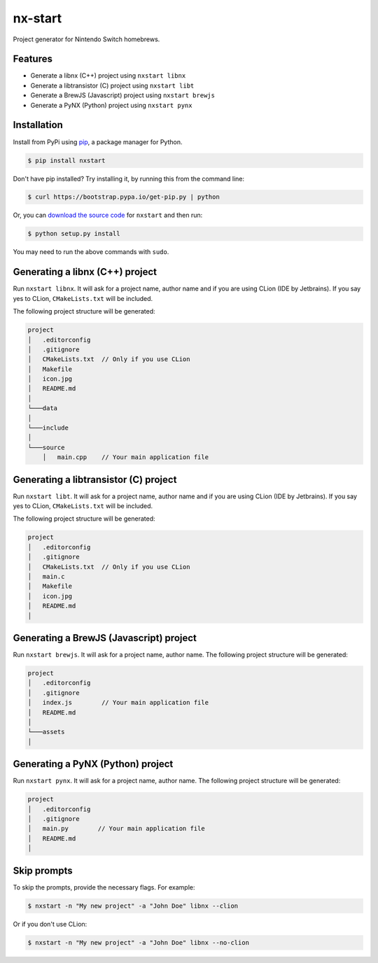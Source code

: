 nx-start
########

Project generator for Nintendo Switch homebrews.

.. image:: https://travis-ci.org/roedesh/nxstart.svg?branch=master
    :target: https://travis-ci.org/roedesh/nxstart



Features
========
- Generate a libnx (C++) project using ``nxstart libnx``
- Generate a libtransistor (C) project using ``nxstart libt``
- Generate a BrewJS (Javascript) project using ``nxstart brewjs``
- Generate a PyNX (Python) project using ``nxstart pynx``


Installation
============

Install from PyPi using `pip <http://www.pip-installer.org/en/latest>`_, a package manager for
Python.

.. code-block:: bash

     $ pip install nxstart


Don't have pip installed? Try installing it, by running this from the
command line:

.. code-block:: bash

     $ curl https://bootstrap.pypa.io/get-pip.py | python

Or, you can `download the source code <https://github.com/roedesh/nxstart>`_ for ``nxstart`` and then run:

.. code-block:: bash

     $ python setup.py install

You may need to run the above commands with ``sudo``.

Generating a libnx (C++) project
==============================
Run ``nxstart libnx``. It will ask for a project name, author name and if you are
using CLion (IDE by Jetbrains). If you say yes to CLion, ``CMakeLists.txt`` will be included.

The following project structure will be generated:

.. code-block:: bash

    project
    │   .editorconfig
    │   .gitignore
    │   CMakeLists.txt  // Only if you use CLion
    │   Makefile
    │   icon.jpg
    │   README.md
    │
    └───data
    │
    └───include
    │
    └───source
        │   main.cpp    // Your main application file


Generating a libtransistor (C) project
====================================
Run ``nxstart libt``. It will ask for a project name, author name and if you are
using CLion (IDE by Jetbrains). If you say yes to CLion, ``CMakeLists.txt`` will be included.

The following project structure will be generated:

.. code-block:: bash

    project
    │   .editorconfig
    │   .gitignore
    │   CMakeLists.txt  // Only if you use CLion
    │   main.c
    │   Makefile
    │   icon.jpg
    │   README.md
    │

Generating a BrewJS (Javascript) project
======================================
Run ``nxstart brewjs``. It will ask for a project name, author name. The following project structure will be generated:

.. code-block:: bash

    project
    │   .editorconfig
    │   .gitignore
    │   index.js        // Your main application file
    │   README.md
    │
    └───assets
    │

Generating a PyNX (Python) project
================================
Run ``nxstart pynx``. It will ask for a project name, author name. The following project structure will be generated:

.. code-block:: bash

    project
    │   .editorconfig
    │   .gitignore
    │   main.py        // Your main application file
    │   README.md
    │

Skip prompts
===============
To skip the prompts, provide the necessary flags. For example:

.. code-block:: bash

     $ nxstart -n "My new project" -a "John Doe" libnx --clion

Or if you don't use CLion:

.. code-block:: bash

     $ nxstart -n "My new project" -a "John Doe" libnx --no-clion

